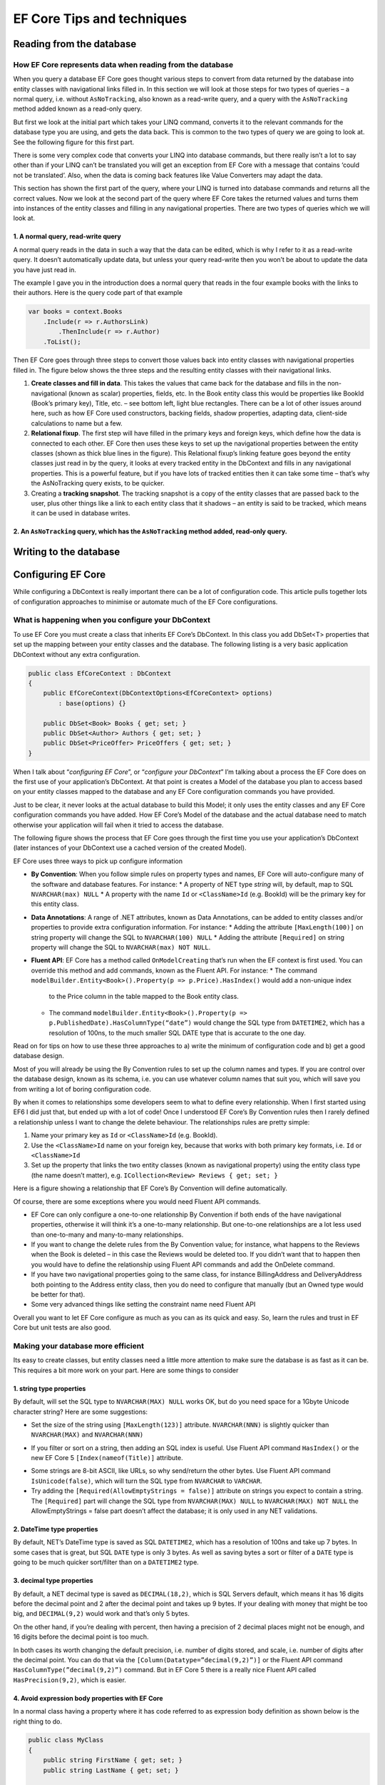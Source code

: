 EF Core Tips and techniques
===========================

Reading from the database
-------------------------

How EF Core represents data when reading from the database
^^^^^^^^^^^^^^^^^^^^^^^^^^^^^^^^^^^^^^^^^^^^^^^^^^^^^^^^^^

When you query a database EF Core goes thought various steps to convert from data returned by the database into entity 
classes with navigational links filled in. In this section we will look at those steps for two types of queries – a normal 
query, i.e. without ``AsNoTracking``, also known as a read-write query, and a query with the ``AsNoTracking`` method added 
known as a read-only query.

But first we look at the initial part which takes your LINQ command, converts it to the relevant commands for the database 
type you are using, and gets the data back. This is common to the two types of query we are going to look at. See the 
following figure for this first part.

.. image: ../_static/EF-Core-in-depth-first-part-of-the-query-1024x497.png

There is some very complex code that converts your LINQ into database commands, but there really isn’t a lot to say other 
than if your LINQ can’t be translated you will get an exception from EF Core with a message that contains ‘could not be translated’. 
Also, when the data is coming back features like Value Converters may adapt the data.

This section has shown the first part of the query, where your LINQ is turned into database commands and returns all the correct 
values. Now we look at the second part of the query where EF Core takes the returned values and turns them into instances of the 
entity classes and filling in any navigational properties. There are two types of queries which we will look at.

1. A normal query, read-write query
~~~~~~~~~~~~~~~~~~~~~~~~~~~~~~~~~~~

A normal query reads in the data in such a way that the data can be edited, which is why I refer to it as a read-write query. It 
doesn’t automatically update data, but unless your query read-write then you won’t be about to update the data you have just read in.

The example I gave you in the introduction does a normal query that reads in the four example books with the links to their authors. 
Here is the query code part of that example

.. code-block:: csharp

    var books = context.Books
        .Include(r => r.AuthorsLink)
            .ThenInclude(r => r.Author)
        .ToList();

Then EF Core goes through three steps to convert those values back into entity classes with navigational properties filled in. The 
figure below shows the three steps and the resulting entity classes with their navigational links.

.. image: ../_static/EF-Core-in-depth-normal-query-1024x730.png

1. **Create classes and fill in data**. This takes the values that came back for the database and fills in the non-navigational 
   (known as scalar) properties, fields, etc. In the Book entity class this would be properties like BookId (Book’s primary key), 
   Title, etc. – see bottom left, light blue rectangles.
   There can be a lot of other issues around here, such as how EF Core used constructors, backing fields, shadow properties, 
   adapting data, client-side calculations to name but a few.
2. **Relational fixup**. The first step will have filled in the primary keys and foreign keys, which define how the data is connected 
   to each other. EF Core then uses these keys to set up the navigational properties between the entity classes (shown as thick blue 
   lines in the figure).
   This Relational fixup’s linking feature goes beyond the entity classes just read in by the query, it looks at every tracked entity 
   in the DbContext and fills in any navigational properties. This is a powerful feature, but if you have lots of tracked entities 
   then it can take some time – that’s why the AsNoTracking query exists, to be quicker.
3. Creating a **tracking snapshot**. The tracking snapshot is a copy of the entity classes that are passed back to the user, plus 
   other things like a link to each entity class that it shadows – an entity is said to be tracked, which means it can be used in 
   database writes.

2. An ``AsNoTracking`` query, which has the ``AsNoTracking`` method added, read-only query.
~~~~~~~~~~~~~~~~~~~~~~~~~~~~~~~~~~~~~~~~~~~~~~~~~~~~~~~~~~~~~~~~~~~~~~~~~~~~~~~~~~~~~~~~~~~




Writing to the database
-----------------------

Configuring EF Core
-------------------

While configuring a DbContext is really important there can be a lot of configuration code. This article pulls together lots 
of configuration approaches to minimise or automate much of the EF Core configurations.

What is happening when you configure your DbContext
^^^^^^^^^^^^^^^^^^^^^^^^^^^^^^^^^^^^^^^^^^^^^^^^^^^

To use EF Core you must create a class that inherits EF Core’s DbContext. In this class you add DbSet<T> properties that 
set up the mapping between your entity classes and the database. The following listing is a very basic application DbContext 
without any extra configuration.

.. code-block:: csharp

    public class EfCoreContext : DbContext 
    {
        public EfCoreContext(DbContextOptions<EfCoreContext> options)                    
            : base(options) {}                                         
    
        public DbSet<Book> Books { get; set; }                      
        public DbSet<Author> Authors { get; set; }                  
        public DbSet<PriceOffer> PriceOffers { get; set; }          
    }                 

When I talk about “*configuring EF Core*”, or “*configure your DbContext*” I’m talking about a process the EF Core does on the 
first use of your application’s DbContext. At that point is creates a Model of the database you plan to access based on your 
entity classes mapped to the database and any EF Core configuration commands you have provided.

Just to be clear, it never looks at the actual database to build this Model; it only uses the entity classes and any EF Core 
configuration commands you have added. How EF Core’s Model of the database and the actual database need to match otherwise 
your application will fail when it tried to access the database.

The following figure shows the process that EF Core goes through the first time you use your application’s DbContext 
(later instances of your DbContext use a cached version of the created Model).

.. image:: ../_static/EF-Core-modelling-the-database-1024x697.png

EF Core uses three ways to pick up configure information

* **By Convention**: When you follow simple rules on property types and names, EF Core will auto-configure many of the 
  software and database features. For instance:
  * A property of NET type *string* will, by default, map to SQL ``NVARCHAR(max) NULL``
  * A property with the name ``Id`` or ``<ClassName>Id`` (e.g. BookId) will be the primary key for this entity class.
* **Data Annotations**: A range of .NET attributes, known as Data Annotations, can be added to entity classes and/or 
  properties to provide extra configuration information. For instance:
  * Adding the attribute ``[MaxLength(100)]`` on string property will change the SQL to ``NVARCHAR(100) NULL``
  * Adding the attribute ``[Required]`` on string property will change the SQL to ``NVARCHAR(max) NOT NULL``.
* **Fluent API**: EF Core has a method called ``OnModelCreating`` that’s run when the EF context is first used. 
  You can override this method and add commands, known as the Fluent API. For instance:
  * The command ``modelBuilder.Entity<Book>().Property(p => p.Price).HasIndex()`` would add a non-unique index
    to the Price column in the table mapped to the Book entity class.
  * The command ``modelBuilder.Entity<Book>().Property(p => p.PublishedDate).HasColumnType(“date”)`` would change 
    the SQL type from ``DATETIME2``, which has a resolution of 100ns, to the much smaller SQL DATE type that is 
    accurate to the one day.

Read on for tips on how to use these three approaches to a) write the minimum of configuration code and b) get a 
good database design.

.. Tip: Let EF Core do most of the configuring using By Convention rules

Most of you will already be using the By Convention rules to set up the column names and types. If you are control 
over the database design, known as its schema, i.e. you can use whatever column names that suit you, which will save 
you from writing a lot of boring configuration code.

By when it comes to relationships some developers seem to what to define every relationship. When I first started 
using EF6 I did just that, but ended up with a lot of code! Once I understood EF Core’s By Convention rules then 
I rarely defined a relationship unless I want to change the delete behaviour. The relationships rules are pretty simple:

1. Name your primary key as ``Id`` or ``<ClassName>Id`` (e.g. BookId).
#. Use the ``<ClassName>Id`` name on your foreign key, because that works with both primary key formats, i.e. ``Id`` or ``<ClassName>Id``
#. Set up the property that links the two entity classes (known as navigational property) using the entity class 
   type (the name doesn’t matter), e.g. ``ICollection<Review> Reviews { get; set; }``

Here is a figure showing a relationship that EF Core’s By Convention will define automatically.

.. image:: ../_static/One-to-many-class-relationship.png

Of course, there are some exceptions where you would need Fluent API commands.

* EF Core can only configure a one-to-one relationship By Convention if both ends of the have navigational properties, 
  otherwise it will think it’s a one-to-many relationship. But one-to-one relationships are a lot less used than 
  one-to-many and many-to-many relationships.
* If you want to change the delete rules from the By Convention value; for instance, what happens to the Reviews 
  when the Book is deleted – in this case the Reviews would be deleted too. If you didn’t want that to happen then 
  you would have to define the relationship using Fluent API commands and add the OnDelete command.
* If you have two navigational properties going to the same class, for instance BillingAddress and DeliveryAddress 
  both pointing to the Address entity class, then you do need to configure that manually (but an Owned type would 
  be better for that).
* Some very advanced things like setting the constraint name need Fluent API

Overall you want to let EF Core configure as much as you can as its quick and easy. So, learn the rules and 
trust in EF Core but unit tests are also good.

Making your database more efficient
^^^^^^^^^^^^^^^^^^^^^^^^^^^^^^^^^^^

Its easy to create classes, but entity classes need a little more attention to make sure the database is as fast 
as it can be. This requires a bit more work on your part. Here are some things to consider

1. string type properties
~~~~~~~~~~~~~~~~~~~~~~~~~

By default, will set the SQL type to ``NVARCHAR(MAX) NULL`` works OK, but do you need space for a 1Gbyte Unicode 
character string? Here are some suggestions:

* Set the size of the string using ``[MaxLength(123)]`` attribute. ``NVARCHAR(NNN)`` is slightly quicker than 
  ``NVARCHAR(MAX)`` and ``NVARCHAR(NNN)``
.. NOTE: The ``[MaxLength(123)]`` is also useful for front-end checking that the input isn’t too long.

* If you filter or sort on a string, then adding an SQL index is useful. Use Fluent API command ``HasIndex()`` or the new 
  EF Core 5 ``[Index(nameof(Title)]`` attribute. 
.. NOTE: An index has a limit of 900 bytes, so your ``NVARCHAR`` must be 450 or lower.

* Some strings are 8-bit ASCII, like URLs, so why send/return the other bytes. Use Fluent API command ``IsUnicode(false)``, 
  which will turn the SQL type from ``NVARCHAR`` to ``VARCHAR``.

* Try adding the ``[Required(AllowEmptyStrings = false)]`` attribute on strings you expect to contain a string. The ``[Required]`` 
  part will change the SQL type from ``NVARCHAR(MAX) NULL`` to ``NVARCHAR(MAX) NOT NULL`` 
  the AllowEmptyStrings = false part doesn’t affect the database; it is only used in any NET validations.

2. DateTime type properties
~~~~~~~~~~~~~~~~~~~~~~~~~~~

By default, NET’s DateTime type is saved as SQL ``DATETIME2``, which has a resolution of 100ns and take up 7 bytes. In some 
cases that is great, but SQL ``DATE`` type is only 3 bytes. As well as saving bytes a sort or filter of a ``DATE`` type is 
going to be much quicker sort/filter than on a ``DATETIME2`` type.

.. NOTE: If you save a DateTime that is using DateTimeKind.Utc, then you should know that the DateTimeKind of a DateTime 
   is not preserved in the database. That matters if your front-end is going to send the data using JSON, as the JSON datatime 
   string won’t end with a “Z” and your front-end might get the date offset right. You can fix this using EF Core’s 
   ValueConverters – add a comment to this article if you want to know how to do that.

3. decimal type properties
~~~~~~~~~~~~~~~~~~~~~~~~~~

By default, a NET decimal type is saved as ``DECIMAL(18,2)``, which is SQL Servers default, which means it has 16 digits before 
the decimal point and 2 after the decimal point and takes up 9 bytes. If your dealing with money that might be too big, 
and ``DECIMAL(9,2)`` would work and that’s only 5 bytes.

On the other hand, if you’re dealing with percent, then having a precision of 2 decimal places might not be enough, and 16 digits 
before the decimal point is too much.

In both cases its worth changing the default precision, i.e. number of digits stored, and scale, i.e. number of digits after the 
decimal point. You can do that via the ``[Column(Datatype=”decimal(9,2)”)]`` or the Fluent API command ``HasColumnType(”decimal(9,2)”)`` 
command. But in EF Core 5 there is a really nice Fluent API called ``HasPrecision(9,2)``, which is easier.

4. Avoid expression body properties with EF Core
~~~~~~~~~~~~~~~~~~~~~~~~~~~~~~~~~~~~~~~~~~~~~~~~

In a normal class having a property where it has code referred to as expression body definition as shown below is the right thing to do.

.. code-block:: csharp

    public class MyClass
    {
        public string FirstName { get; set; }
        public string LastName { get; set; }
    
        public string FullName => $"{FirstName} {LastName}";
    }

The problem comes when you want to sort/filter on the FullName – EF Core will throw an exception because there is no FullName column 
to sort/filter on. So you need to add an actual FullName property that will be mapped to the database, and you either set the properties 
via a constructor, or use EF Core’s backing fields to capture a software change to the FirstName/LastName and set the FullName

.. code-block:: csharp

    public class MyClassImproved
    {
        private string _firstName;
        private string _lastName;
    
        public string FirstName
        {
            get => _firstName;
            set
            {
                _firstName = value;
                FullName = $"{FirstName} {LastName}";
            }
        }
    
        public string LastName
        {
            get => _lastName;
            set
            {
                _lastName = value;
                FullName = $"{FirstName} {LastName}";
            }
        }
    
        public string FullName { get; set; }
    }

.. NOTE: Another option in EF Core 5 is persisted computed columns which allow you to have a FullName column that runs the 
   SQL command FirstName + ‘ ‘ + LastName whenever the row is created or updates. Its efficient and SQL Server allows indexes 
   on persisted computed columns too.

Advanced entity types
^^^^^^^^^^^^^^^^^^^^^

Using normal entity classes with links other entity classes works, but there are some variants of classes that can make your 
life easier and can improve performance. Here are some specific EF Core class types

* **Owned types** – useful for common data that used in lots of places, e.g. Address
* **Table per hierarchy (TPH)** — This maps a series of inherited classes to one table; for instance, classes called Dog, Cat, 
  and Rabbit that inherit from the Animal class
* **Table splitting** – Lets you map multiple classes to a table. Useful if you want a Summary part and a Detailed part.

I have used Owned types a lot and its great for keeping a specific group of data together. I have also used TPH quite a bit 
where there is common data with a few differences – really worth looking at. I haven’t used table spitting much because I 
normally use Select queries to pick the exact properties/columns I want anyway.

I’m only going to cover the Owned types because this article is pretty long already, and I still want to show more things.

Owned entity types
~~~~~~~~~~~~~~~~~~

Owned entity types are classes that you can add to an entity class and the data in owned types will be combined into the entity 
class’s table. To make this more concrete, think about an address. An address is a group of Street, City, State etc. properties 
that, on their own, aren’t that useful as they need to link to a company, a user, a delivery location and so on.  

The owned type class doesn’t have its own primary key, so doesn’t have an identity of its own but relies on the entity class 
that “owns” it for its identity. In DDD terms, owned types are known as value objects. This also means you can use owned type 
multiple times in an entity class – see the example OrderInfo class with two addresses in it.

.. code-block:: csharp

    public class OrderInfo
    {
        public int OrderInfoId { get; set; }
        public string OrderNumber { get; set; }
    
        public Address BillingAddress { get; set; } 
        public Address DeliveryAddress { get; set; }
    }

The address class must be marked as an Owned type either by the ``[Owned]`` attribute or via Fluent API. The code below uses 
the ``[Owned]`` attribute

.. code-block:: csharp

    [Owned]                                        
    public class Address                           
    {
        public string NumberAndStreet { get; set; }
        public string City { get; set; }
        public string ZipPostCode { get; set; }                       
        public string CountryCodeIso2 { get; set; }
    }

Now when you look at the SQL table generated by EF Core it looks like this

.. code-block:: SQL

    CREATE TABLE [Orders] (
        [OrderInfoId] int NOT NULL IDENTITY,
        [OrderNumber] nvarchar(max) NULL,
        [BillingAddress_City] nvarchar(max) NULL,
        [BillingAddress_NumberAndStreet] nvarchar(max) NULL,
        [BillingAddress_ZipPostCode] nvarchar(max) NULL,
        [BillingAddress_CountryCodeIso2] [nvarchar](2) NULL
        [DeliveryAddress_City] nvarchar(max) NULL,
        [DeliveryAddress_CountryCodeIso2] nvarchar(max) NULL,
        [DeliveryAddress_NumberAndStreet] nvarchar(max) NULL,
        [DeliveryAddress_CountryCodeIso2] [nvarchar](2) NULL, 
        CONSTRAINT [PK_Orders] PRIMARY KEY ([OrderInfoId])
    );

As you can see the two Address class data, BillingAddress and DeliveryAddress,is added to the Orders table.

Few things to know about owned types:

* A property with a type that is Owned Type in an entity can be null, in which case all the columns in the table are null.
* If an Owned Type contains a non-nullable property it is still stored in a nullable column in the database. That’s 
  done to handle an Owned Type property being null
* Nullable Owned Type properties were added in EF Core 3, but the SQL command wasn’t ideal. This is fixed in EF Core 5.
* You can map an Owned Type for a separate table – I haven’t described that.

How to organise your configuration code
~~~~~~~~~~~~~~~~~~~~~~~~~~~~~~~~~~~~~~~

The Fluent API go in the ``OnModelCreating`` method in your application’s DbContext. For small projects that works fine, 
but once you start to get more and more Fluent API configurations it can get messy and hard to find. One solution is 
using the ``IEntityTypeConfiguration<TEntity>`` type. This allows you to have configurations for each entity class 
that needs it – see code below

.. code-block:: csharp

    internal class BookConfig : IEntityTypeConfiguration<Book>
    {
        public void Configure
            (EntityTypeBuilder<Book> entity)
        {
            entity.Property(p => p.PublishedOn)           
                .HasColumnType("date");    
            entity.HasIndex(x => x.PublishedOn);                         
    
            //HasPrecision is a EF Core 5 method
            entity.Property(p => p.Price).HasPrecision(9,2);                       
    
            entity.Property(x => x.ImageUrl).IsUnicode(false);                        
    
            entity.HasQueryFilter(p => !p.SoftDeleted);   
    
            //----------------------------
            //one-to-one with only one navigational property must be defined
    
            entity.HasOne(p => p.Promotion)               
                .WithOne()                                
                .HasForeignKey<PriceOffer>(p => p.BookId);
        }
    }

You have a few options how to run these. You can call them inside your OnModelCreating method using the code below

.. code-block:: csharp

    protected override void OnModelCreating(ModelBuilder modelBuilder)
    {
        modelBuilder.ApplyConfiguration(new BookConfig());
        modelBuilder.ApplyConfiguration(new BookAuthorConfig());
        //… and so on.
    }

Or you can use the ``ApplyConfigurationsFromAssembly`` command to find and run all your ``IEntityTypeConfiguration<TEntity>`` 
classes. The code below assumes those classes are in the same project as your application’s DbContext

.. code-block:: csharp

    protected override void OnModelCreating(ModelBuilder modelBuilder)
    {
        modelBuilder.ApplyConfigurationsFromAssembly(
            Assembly.GetExecutingAssembly());
    }

Adding your configuration rules automatically
~~~~~~~~~~~~~~~~~~~~~~~~~~~~~~~~~~~~~~~~~~~~~

How to automatically apply Fluent API commands to certain classes/properties. For example I will show you is how to define your 
own By Convention rules, for instance any entity class property of type decimal and the parameter’s name contains the string “Price” 
sets the SQL type set to ``DECIMAL(9,2)``.

This relies on the ``modelBuilder.Model.GetEntityTypes()`` method available in the ``OnModelCreating`` method. This provides a 
collection of all the entity classes that EF Core has found at this stage, and within that you can gain access to the 
properties in each entity class.

The piece of code taken from an application’s DbContext contains two rules

* Properties of type decimal, with “Price” in the parameter name is set to ``DECIMAL(9,2)``.

* Properties of type string and the parameter name ends with “Url”, is set to ``VARCHAR``

.. code-block:: csharp

    protected override void OnModelCreating(ModelBuilder modelBuilder)
    {
        foreach (var entityType in modelBuilder.Model.GetEntityTypes()) 
        {
            foreach (var entityProperty in entityType.GetProperties())  
            {
                if (entityProperty.ClrType == typeof(decimal)           
                    && entityProperty.Name.Contains("Price"))           
                {                                                       
                    entityProperty.SetPrecision(9);                     
                    entityProperty.SetScale(2);                         
                }                                                       
    
                if (entityProperty.ClrType == typeof(string)            
                    && entityProperty.Name.EndsWith("Url"))             
                {                                                       
                    entityProperty.SetIsUnicode(false);                  
                }                                                       
            }
        } 
    }

Those are just two that I use, plus one to sort out DateTimeKind on DateTime properties whose parameter name ends in “Utc”. 
I also use Query Filter setup shown in the last article to set up all my Query Filters; that way I can’t forget to set up a Query Filter.

Conclusion
^^^^^^^^^^

I have gone from explain how EF Core builds a Model of the database you want to access a using three different configuration approaches. 
Learning EF Core’s By Convention rules can cut down a LOT of configuration code, which saves you time and makes your configuration 
easier to understand.

I then talked about some of the NET types that might need to add some configuration code to make your database more efficient. 
I also touched on some of different types of class arrangement that EF Core can do, especially the Owned Type.

Finally, I cover different ways to configure your application’s DbContext, including a very helpful way to automate some of your 
configurations. I really like the automating configuration approach as it makes sure I haven’t missed anything, and it reduces 
the amount of configuration code I need to write.
